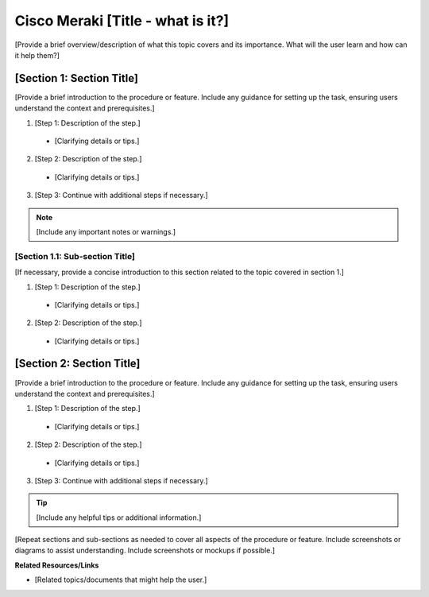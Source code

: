 .. meta::
   :description: How to manage DHCP information with a Cisco Meraki service in Micetro
   :keywords: Cisco Meraki DHCP service, DHCP server, DHCP

.. _dhcp-meraki:

Cisco Meraki [Title - what is it?]
=============

[Provide a brief overview/description of what this topic covers and its importance. What will the user learn and how can it help them?]

[Section 1: Section Title]
---------------------------
[Provide a brief introduction to the procedure or feature. Include any guidance for setting up the task, ensuring users understand the context and prerequisites.]

1.	[Step 1: Description of the step.]
    * [Clarifying details or tips.]
2.	[Step 2: Description of the step.]
    * [Clarifying details or tips.]
3.	[Step 3: Continue with additional steps if necessary.]

.. note::
    [Include any important notes or warnings.]

[Section 1.1: Sub-section Title]
^^^^^^^^^^^^^^^^^^^^^^^^^^^^^^^^
[If necessary, provide a concise introduction to this section related to the topic covered in section 1.]

1.	[Step 1: Description of the step.]
    *	[Clarifying details or tips.]
2.	[Step 2: Description of the step.]
    *	[Clarifying details or tips.]

[Section 2: Section Title]
----------------------------
[Provide a brief introduction to the procedure or feature. Include any guidance for setting up the task, ensuring users understand the context and prerequisites.]

1.	[Step 1: Description of the step.]
    * [Clarifying details or tips.]
2.	[Step 2: Description of the step.]
    * [Clarifying details or tips.]
3.	[Step 3: Continue with additional steps if necessary.]

.. tip::
    [Include any helpful tips or additional information.]

[Repeat sections and sub-sections as needed to cover all aspects of the procedure or feature. Include screenshots or diagrams to assist understanding. Include screenshots or mockups if possible.]

**Related Resources/Links**

* [Related topics/documents that might help the user.]

